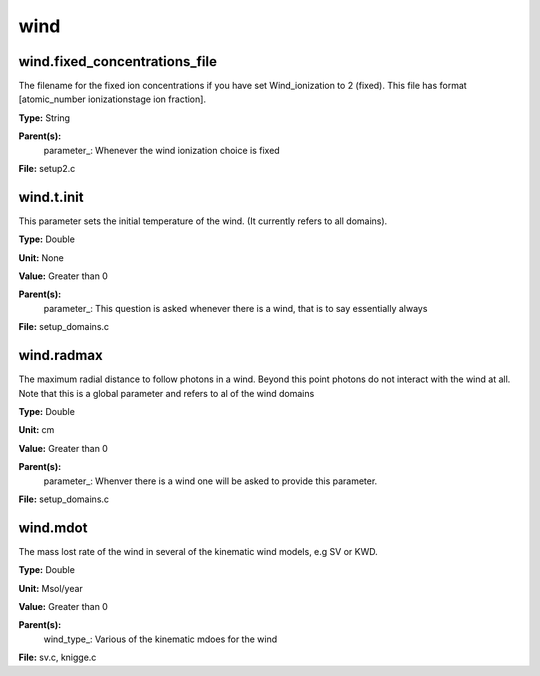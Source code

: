 
====
wind
====

wind.fixed_concentrations_file
==============================
The filename for the fixed ion concentrations if you have
set Wind_ionization to 2 (fixed). This file has format
[atomic_number  ionizationstage   ion fraction]. 

**Type:** String

**Parent(s):**
  parameter_: Whenever the wind ionization choice is fixed


**File:** setup2.c


wind.t.init
===========
This parameter sets the initial temperature of the wind.  (It currently
refers to all domains).

**Type:** Double

**Unit:** None

**Value:** Greater than 0

**Parent(s):**
  parameter_: This question is asked whenever there is a wind, that is to say essentially always


**File:** setup_domains.c


wind.radmax
===========
The maximum radial distance to follow photons in a wind.  Beyond
this point photons do not interact with the wind at all. Note that
this is a global parameter and refers to al of the wind domains

**Type:** Double

**Unit:** cm

**Value:** Greater than 0

**Parent(s):**
  parameter_: Whenver there is a wind one will be asked to provide this parameter.


**File:** setup_domains.c


wind.mdot
=========
The mass lost rate of the wind in several of the kinematic
wind models, e.g SV or KWD.

**Type:** Double

**Unit:** Msol/year

**Value:** Greater than 0

**Parent(s):**
  wind_type_: Various of the kinematic mdoes for the wind


**File:** sv.c, knigge.c


